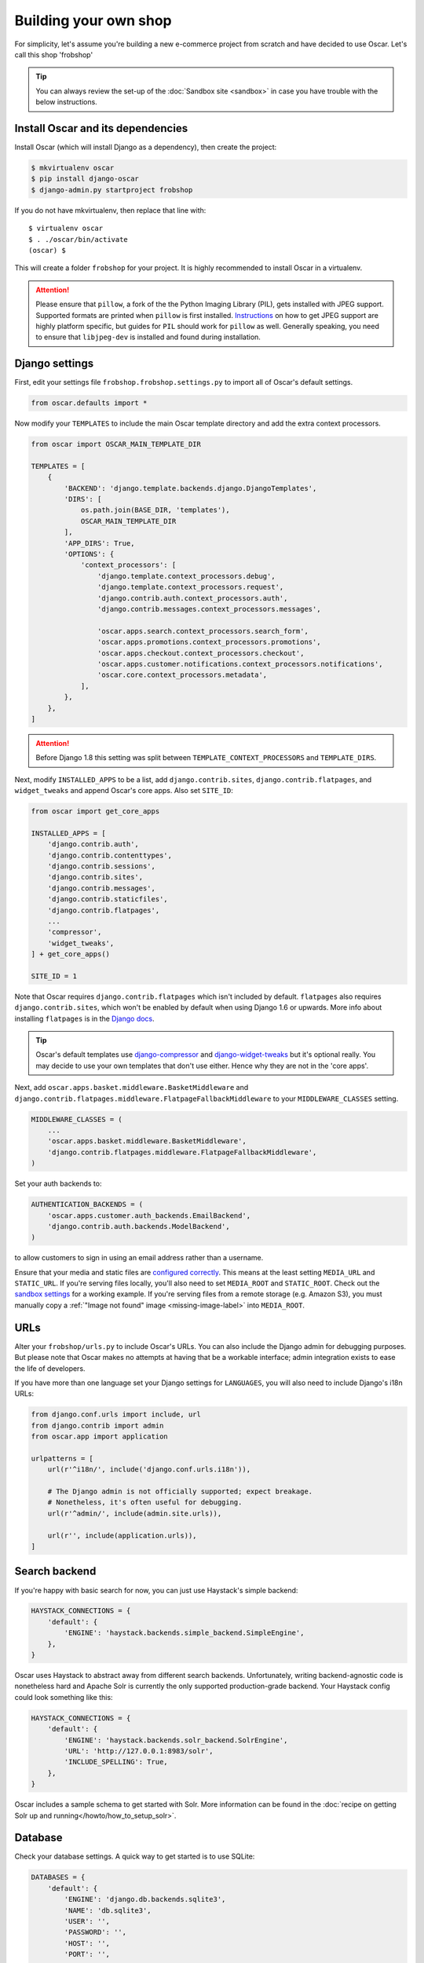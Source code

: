 ======================
Building your own shop
======================

For simplicity, let's assume you're building a new e-commerce project from
scratch and have decided to use Oscar.  Let's call this shop 'frobshop'

.. tip::

    You can always review the set-up of the
    :doc:`Sandbox site <sandbox>` in case you have trouble with
    the below instructions.

Install Oscar and its dependencies
==================================

Install Oscar (which will install Django as a dependency), then create the
project:

.. code-block:: bash

    $ mkvirtualenv oscar
    $ pip install django-oscar
    $ django-admin.py startproject frobshop

If you do not have mkvirtualenv, then replace that line with::

    $ virtualenv oscar
    $ . ./oscar/bin/activate
    (oscar) $

This will create a folder ``frobshop`` for your project. It is highly
recommended to install Oscar in a virtualenv.

.. attention::

    Please ensure that ``pillow``, a fork of the the Python Imaging Library
    (PIL), gets installed with JPEG support. Supported formats are printed
    when ``pillow`` is first installed.
    Instructions_ on how to get JPEG support are highly platform specific,
    but guides for ``PIL`` should work for ``pillow`` as well. Generally
    speaking, you need to ensure that ``libjpeg-dev`` is installed and found
    during installation.

    .. _Instructions: http://www.google.com/search?q=install+pil+with+jpeg+support

Django settings
===============

First, edit your settings file ``frobshop.frobshop.settings.py`` to import all of Oscar's default settings.

.. code-block:: django

    from oscar.defaults import *


Now modify your ``TEMPLATES`` to include the main Oscar template directory and add the extra
context processors.

.. code-block:: django

    from oscar import OSCAR_MAIN_TEMPLATE_DIR
    
    TEMPLATES = [
        {
            'BACKEND': 'django.template.backends.django.DjangoTemplates',
            'DIRS': [
                os.path.join(BASE_DIR, 'templates'),
                OSCAR_MAIN_TEMPLATE_DIR
            ],
            'APP_DIRS': True,
            'OPTIONS': {
                'context_processors': [
                    'django.template.context_processors.debug',
                    'django.template.context_processors.request',
                    'django.contrib.auth.context_processors.auth',
                    'django.contrib.messages.context_processors.messages',

                    'oscar.apps.search.context_processors.search_form',
                    'oscar.apps.promotions.context_processors.promotions',
                    'oscar.apps.checkout.context_processors.checkout',
                    'oscar.apps.customer.notifications.context_processors.notifications',
                    'oscar.core.context_processors.metadata',
                ],
            },
        },
    ]

.. attention::
    
   Before Django 1.8 this setting was split between 
   ``TEMPLATE_CONTEXT_PROCESSORS`` and ``TEMPLATE_DIRS``. 


Next, modify ``INSTALLED_APPS`` to be a list, add ``django.contrib.sites``, 
``django.contrib.flatpages``, and ``widget_tweaks`` and append
Oscar's core apps. Also set ``SITE_ID``:

.. code-block:: django

    from oscar import get_core_apps

    INSTALLED_APPS = [
        'django.contrib.auth',
        'django.contrib.contenttypes',
        'django.contrib.sessions',
        'django.contrib.sites',
        'django.contrib.messages',
        'django.contrib.staticfiles',
        'django.contrib.flatpages',
        ...
        'compressor',
        'widget_tweaks',
    ] + get_core_apps()

    SITE_ID = 1

Note that Oscar requires ``django.contrib.flatpages`` which isn't
included by default. ``flatpages`` also requires ``django.contrib.sites``,
which won't be enabled by default when using Django 1.6 or upwards.
More info about installing ``flatpages`` is in the `Django docs`_.

.. _`Django docs`: https://docs.djangoproject.com/en/dev/ref/contrib/flatpages/#installation

.. tip::

    Oscar's default templates use django-compressor_ and django-widget-tweaks_ 
    but it's optional really.  You may decide to use your own templates that 
    don't use either.  Hence why they are not in the 'core apps'.

.. _django-compressor: https://github.com/jezdez/django_compressor
.. _django-widget-tweaks: https://github.com/kmike/django-widget-tweaks

Next, add ``oscar.apps.basket.middleware.BasketMiddleware`` and
``django.contrib.flatpages.middleware.FlatpageFallbackMiddleware`` to
your ``MIDDLEWARE_CLASSES`` setting.

.. code-block:: django

    MIDDLEWARE_CLASSES = (
        ...
        'oscar.apps.basket.middleware.BasketMiddleware',
        'django.contrib.flatpages.middleware.FlatpageFallbackMiddleware',
    )

Set your auth backends to:

.. code-block:: django

    AUTHENTICATION_BACKENDS = (
        'oscar.apps.customer.auth_backends.EmailBackend',
        'django.contrib.auth.backends.ModelBackend',
    )

to allow customers to sign in using an email address rather than a username.

Ensure that your media and static files are `configured correctly`_. This means
at the least setting ``MEDIA_URL`` and ``STATIC_URL``. If you're serving files
locally, you'll also need to set ``MEDIA_ROOT`` and ``STATIC_ROOT``.
Check out the `sandbox settings`_ for a working example. If you're serving
files from a remote storage (e.g. Amazon S3), you must manually copy a
:ref:`"Image not found" image <missing-image-label>` into ``MEDIA_ROOT``.

.. _`configured correctly`: https://docs.djangoproject.com/en/1.7/howto/static-files/
.. _sandbox settings: https://github.com/django-oscar/django-oscar/blob/3a5160a86c9b14c940c76a224a28cd37dd29f7f1/sites/sandbox/settings.py#L99


URLs
====

Alter your ``frobshop/urls.py`` to include Oscar's URLs. You can also include
the Django admin for debugging purposes. But please note that Oscar makes no
attempts at having that be a workable interface; admin integration exists
to ease the life of developers.

If you have more than one language set your Django settings for ``LANGUAGES``,
you will also need to include Django's i18n URLs:

.. code-block:: django

    from django.conf.urls import include, url
    from django.contrib import admin
    from oscar.app import application

    urlpatterns = [
        url(r'^i18n/', include('django.conf.urls.i18n')),

        # The Django admin is not officially supported; expect breakage.
        # Nonetheless, it's often useful for debugging.
        url(r'^admin/', include(admin.site.urls)),

        url(r'', include(application.urls)),
    ]

Search backend
==============
If you're happy with basic search for now, you can just use Haystack's simple
backend:

.. code-block:: django

    HAYSTACK_CONNECTIONS = {
        'default': {
            'ENGINE': 'haystack.backends.simple_backend.SimpleEngine',
        },
    }

Oscar uses Haystack to abstract away from different search backends.
Unfortunately, writing backend-agnostic code is nonetheless hard and
Apache Solr is currently the only supported production-grade backend. Your
Haystack config could look something like this:

.. code-block:: django

    HAYSTACK_CONNECTIONS = {
        'default': {
            'ENGINE': 'haystack.backends.solr_backend.SolrEngine',
            'URL': 'http://127.0.0.1:8983/solr',
            'INCLUDE_SPELLING': True,
        },
    }

Oscar includes a sample schema to get started with Solr. More information can
be found in the
:doc:`recipe on getting Solr up and running</howto/how_to_setup_solr>`.

Database
========

Check your database settings. A quick way to get started is to use SQLite:

.. code-block:: django

    DATABASES = {
        'default': {
            'ENGINE': 'django.db.backends.sqlite3',
            'NAME': 'db.sqlite3',
            'USER': '',
            'PASSWORD': '',
            'HOST': '',
            'PORT': '',
            'ATOMIC_REQUESTS': True,
        }
    }

Note that we recommend using ``ATOMIC_REQUESTS`` to tie transactions to
requests.

Create database
---------------

Oscar ships with migrations. Django's migration framework will detect them
automatically and will do the right thing.
Create the database and the shop should be browsable:

.. code-block:: bash

    $ python manage.py migrate
    $ python manage.py runserver

You should now have an empty, but running Oscar install that you can browse at
http://localhost:8000.


Initial data
============

The default checkout process requires a shipping address with a country.  Oscar
uses a model for countries with flags that indicate which are valid shipping
countries and so the ``country`` database table must be populated before
a customer can check out.

The easiest way to achieve this is to use country data from the `pycountry`_
package. Oscar ships with a management command to parse that data:

.. code-block:: bash

    $ pip install pycountry
    [...]
    $ python manage.py oscar_populate_countries

By default, this command will mark all countries as a shipping country. Call
it with the ``--no-shipping`` option to prevent that. You then need to
manually mark at least one country as a shipping country.

.. _pycountry: https://pypi.python.org/pypi/pycountry


Creating product classes and fulfillment partners
=================================================

Every Oscar deployment needs at least one
:class:`product class <oscar.apps.catalogue.abstract_models.AbstractProductClass>`
and one
:class:`fulfillment partner <oscar.apps.partner.abstract_models.AbstractPartner>`.
These aren't created automatically as they're highly specific to the shop you
want to build.

When managing your catalogue you should always use the Oscar dashboard, which
provides the necessary functionality. Use your Django superuser email and password to login to:
http://127.0.0.1:8000/dashboard/ and create instances of both there.

It is important to note that the Django admin site is not supported. It may
or may not work and is only included in the sandbox for developer's
convenience.

For a deployment setup, we recommend creating product classes
as `data migration`_.

.. _`data migration`: http://codeinthehole.com/writing/prefer-data-migrations-to-initial-data/

Defining the order pipeline
===========================

The order management in Oscar relies on the order pipeline that
defines all the statuses an order can have and the possible transitions
for any given status. Statuses in Oscar are not just used for an order
but are handled on the line level as well to be able to handle partial
shipping of an order.

The order status pipeline is different for every shop which means that
changing it is fairly straightforward in Oscar. The pipeline is defined in
your ``settings.py`` file using the ``OSCAR_ORDER_STATUS_PIPELINE`` setting.
You also need to specify the initial status for an order and a line item in
``OSCAR_INITIAL_ORDER_STATUS`` and ``OSCAR_INITIAL_LINE_STATUS``
respectively.

To give you an idea of what an order pipeline might look like take a look
at the Oscar sandbox settings:

.. code-block:: django

    OSCAR_INITIAL_ORDER_STATUS = 'Pending'
    OSCAR_INITIAL_LINE_STATUS = 'Pending'
    OSCAR_ORDER_STATUS_PIPELINE = {
        'Pending': ('Being processed', 'Cancelled',),
        'Being processed': ('Processed', 'Cancelled',),
        'Cancelled': (),
    }

Defining the order status pipeline is simply a dictionary of where each
status is given as a key. Possible transitions into other statuses can be
specified as an iterable of status names. An empty iterable defines an
end point in the pipeline.

With these three settings defined in your project you'll be able to see
the different statuses in the order management dashboard.

Next steps
==========

The next step is to implement the business logic of your domain on top of
Oscar. The fun part.
